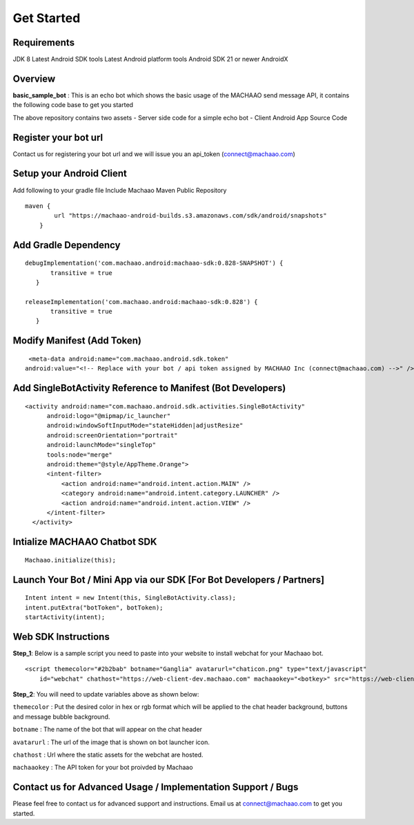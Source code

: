 Get Started
=============================================================================

Requirements
---------------------
JDK 8
Latest Android SDK tools
Latest Android platform tools
Android SDK 21 or newer
AndroidX

Overview
---------------------

**basic\_sample\_bot** : This is an echo bot which shows the basic usage
of the MACHAAO send message API, it contains the following code base to
get you started

The above repository contains two assets - Server side code for a simple
echo bot - Client Android App Source Code

Register your bot url
---------------------

Contact us for registering your bot url and we will issue you an
api\_token (connect@machaao.com)

Setup your Android Client
-------------------------

Add following to your gradle file Include Machaao Maven Public
Repository

::

    maven {
            url "https://machaao-android-builds.s3.amazonaws.com/sdk/android/snapshots"
        }

Add Gradle Dependency
---------------------

::

     debugImplementation('com.machaao.android:machaao-sdk:0.828-SNAPSHOT') {
            transitive = true
        }

     releaseImplementation('com.machaao.android:machaao-sdk:0.828') {
            transitive = true
        }

Modify Manifest (Add Token)
---------------------------

::

     <meta-data android:name="com.machaao.android.sdk.token"
    android:value="<!-- Replace with your bot / api token assigned by MACHAAO Inc (connect@machaao.com) -->" />

Add SingleBotActivity Reference to Manifest (Bot Developers)
------------------------------------------------------------

::

      <activity android:name="com.machaao.android.sdk.activities.SingleBotActivity"
            android:logo="@mipmap/ic_launcher"
            android:windowSoftInputMode="stateHidden|adjustResize"
            android:screenOrientation="portrait"
            android:launchMode="singleTop"
            tools:node="merge"
            android:theme="@style/AppTheme.Orange">
            <intent-filter>
                <action android:name="android.intent.action.MAIN" />
                <category android:name="android.intent.category.LAUNCHER" />
                <action android:name="android.intent.action.VIEW" />
            </intent-filter>
        </activity>


Intialize MACHAAO Chatbot SDK
-----------------------------

::

     Machaao.initialize(this);

Launch Your Bot / Mini App via our SDK [For Bot Developers / Partners]
----------------------------------------------------------------------

::

      Intent intent = new Intent(this, SingleBotActivity.class);
      intent.putExtra("botToken", botToken);
      startActivity(intent);

Web SDK Instructions
--------------------

**Step\_1**: Below is a sample script you need to paste into your
website to install webchat for your Machaao bot.

::

  <script themecolor="#2b2bab" botname="Ganglia" avatarurl="chaticon.png" type="text/javascript"
      id="webchat" chathost="https://web-client-dev.machaao.com" machaaokey="<botkey>" src="https://web-client-dev.machaao.com/static/js/script.js"></script>

**Step\_2**: You will need to update variables above as shown below:

``themecolor`` : Put the desired color in hex or rgb format which will
be applied to the chat header background, buttons and message bubble
background.

``botname`` : The name of the bot that will appear on the chat header

``avatarurl`` : The url of the image that is shown on bot launcher icon.

``chathost`` : Url where the static assets for the webchat are hosted.

``machaaokey`` : The API token for your bot proivded by Machaao


Contact us for Advanced Usage / Implementation Support / Bugs
-------------------------------------------------------------
Please feel free to contact us for advanced support and instructions.
Email us at connect@machaao.com to get you started.
